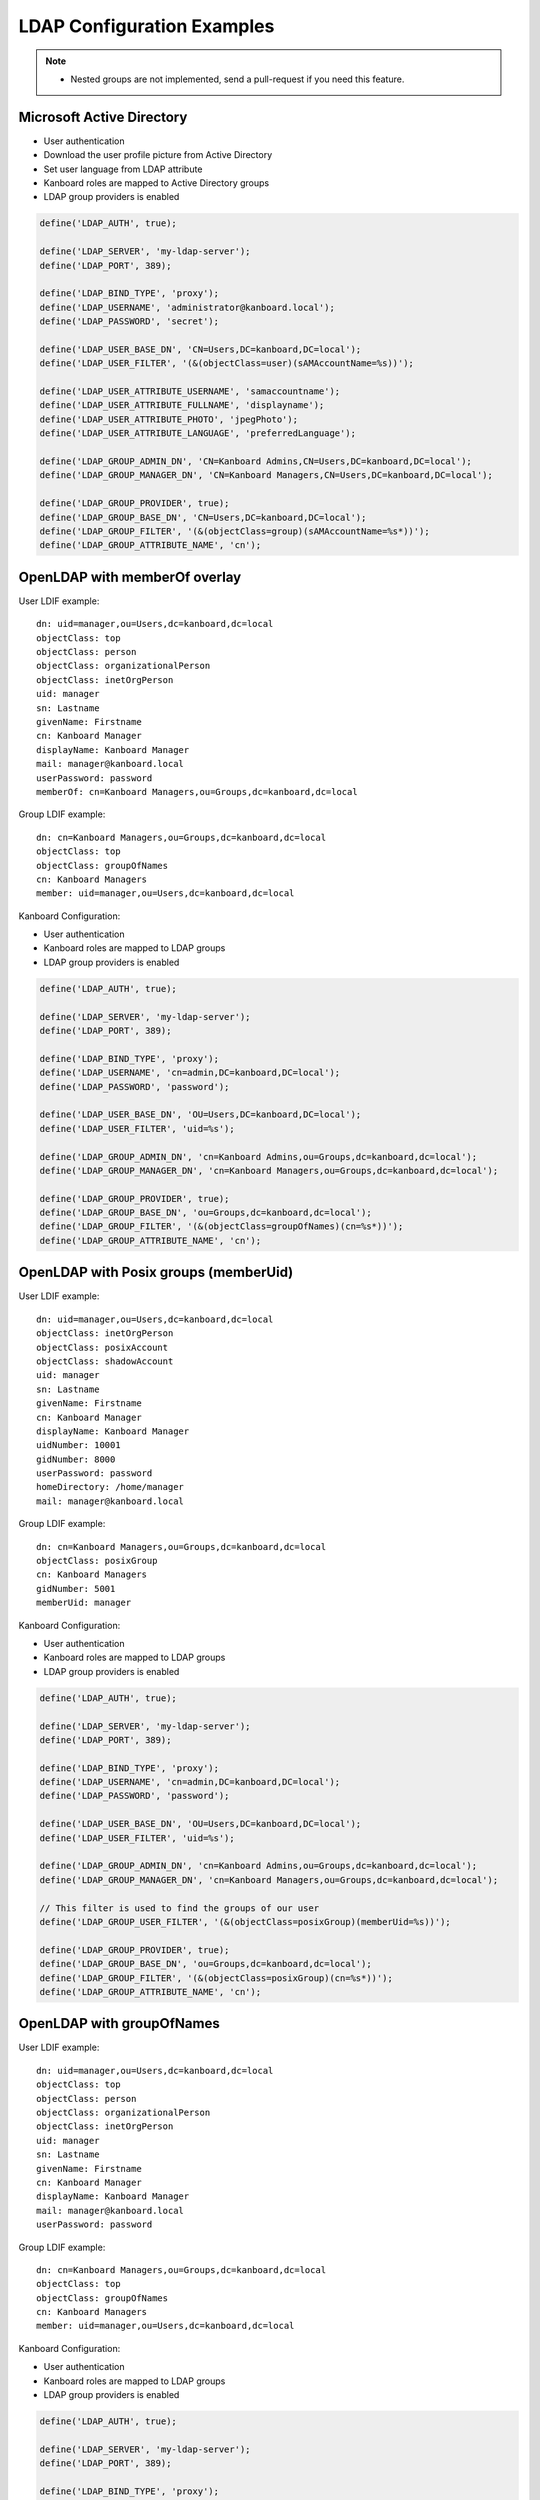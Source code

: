 LDAP Configuration Examples
===========================

.. note::

    - Nested groups are not implemented, send a pull-request if you need this feature.

Microsoft Active Directory
--------------------------

-  User authentication
-  Download the user profile picture from Active Directory
-  Set user language from LDAP attribute
-  Kanboard roles are mapped to Active Directory groups
-  LDAP group providers is enabled

.. code:: php

    define('LDAP_AUTH', true);

    define('LDAP_SERVER', 'my-ldap-server');
    define('LDAP_PORT', 389);

    define('LDAP_BIND_TYPE', 'proxy');
    define('LDAP_USERNAME', 'administrator@kanboard.local');
    define('LDAP_PASSWORD', 'secret');

    define('LDAP_USER_BASE_DN', 'CN=Users,DC=kanboard,DC=local');
    define('LDAP_USER_FILTER', '(&(objectClass=user)(sAMAccountName=%s))');

    define('LDAP_USER_ATTRIBUTE_USERNAME', 'samaccountname');
    define('LDAP_USER_ATTRIBUTE_FULLNAME', 'displayname');
    define('LDAP_USER_ATTRIBUTE_PHOTO', 'jpegPhoto');
    define('LDAP_USER_ATTRIBUTE_LANGUAGE', 'preferredLanguage');

    define('LDAP_GROUP_ADMIN_DN', 'CN=Kanboard Admins,CN=Users,DC=kanboard,DC=local');
    define('LDAP_GROUP_MANAGER_DN', 'CN=Kanboard Managers,CN=Users,DC=kanboard,DC=local');

    define('LDAP_GROUP_PROVIDER', true);
    define('LDAP_GROUP_BASE_DN', 'CN=Users,DC=kanboard,DC=local');
    define('LDAP_GROUP_FILTER', '(&(objectClass=group)(sAMAccountName=%s*))');
    define('LDAP_GROUP_ATTRIBUTE_NAME', 'cn');

OpenLDAP with memberOf overlay
------------------------------

User LDIF example:

::

    dn: uid=manager,ou=Users,dc=kanboard,dc=local
    objectClass: top
    objectClass: person
    objectClass: organizationalPerson
    objectClass: inetOrgPerson
    uid: manager
    sn: Lastname
    givenName: Firstname
    cn: Kanboard Manager
    displayName: Kanboard Manager
    mail: manager@kanboard.local
    userPassword: password
    memberOf: cn=Kanboard Managers,ou=Groups,dc=kanboard,dc=local

Group LDIF example:

::

    dn: cn=Kanboard Managers,ou=Groups,dc=kanboard,dc=local
    objectClass: top
    objectClass: groupOfNames
    cn: Kanboard Managers
    member: uid=manager,ou=Users,dc=kanboard,dc=local

Kanboard Configuration:

-  User authentication
-  Kanboard roles are mapped to LDAP groups
-  LDAP group providers is enabled

.. code:: php

    define('LDAP_AUTH', true);

    define('LDAP_SERVER', 'my-ldap-server');
    define('LDAP_PORT', 389);

    define('LDAP_BIND_TYPE', 'proxy');
    define('LDAP_USERNAME', 'cn=admin,DC=kanboard,DC=local');
    define('LDAP_PASSWORD', 'password');

    define('LDAP_USER_BASE_DN', 'OU=Users,DC=kanboard,DC=local');
    define('LDAP_USER_FILTER', 'uid=%s');

    define('LDAP_GROUP_ADMIN_DN', 'cn=Kanboard Admins,ou=Groups,dc=kanboard,dc=local');
    define('LDAP_GROUP_MANAGER_DN', 'cn=Kanboard Managers,ou=Groups,dc=kanboard,dc=local');

    define('LDAP_GROUP_PROVIDER', true);
    define('LDAP_GROUP_BASE_DN', 'ou=Groups,dc=kanboard,dc=local');
    define('LDAP_GROUP_FILTER', '(&(objectClass=groupOfNames)(cn=%s*))');
    define('LDAP_GROUP_ATTRIBUTE_NAME', 'cn');

OpenLDAP with Posix groups (memberUid)
--------------------------------------

User LDIF example:

::

    dn: uid=manager,ou=Users,dc=kanboard,dc=local
    objectClass: inetOrgPerson
    objectClass: posixAccount
    objectClass: shadowAccount
    uid: manager
    sn: Lastname
    givenName: Firstname
    cn: Kanboard Manager
    displayName: Kanboard Manager
    uidNumber: 10001
    gidNumber: 8000
    userPassword: password
    homeDirectory: /home/manager
    mail: manager@kanboard.local

Group LDIF example:

::

    dn: cn=Kanboard Managers,ou=Groups,dc=kanboard,dc=local
    objectClass: posixGroup
    cn: Kanboard Managers
    gidNumber: 5001
    memberUid: manager

Kanboard Configuration:

-  User authentication
-  Kanboard roles are mapped to LDAP groups
-  LDAP group providers is enabled

.. code:: php

    define('LDAP_AUTH', true);

    define('LDAP_SERVER', 'my-ldap-server');
    define('LDAP_PORT', 389);

    define('LDAP_BIND_TYPE', 'proxy');
    define('LDAP_USERNAME', 'cn=admin,DC=kanboard,DC=local');
    define('LDAP_PASSWORD', 'password');

    define('LDAP_USER_BASE_DN', 'OU=Users,DC=kanboard,DC=local');
    define('LDAP_USER_FILTER', 'uid=%s');

    define('LDAP_GROUP_ADMIN_DN', 'cn=Kanboard Admins,ou=Groups,dc=kanboard,dc=local');
    define('LDAP_GROUP_MANAGER_DN', 'cn=Kanboard Managers,ou=Groups,dc=kanboard,dc=local');

    // This filter is used to find the groups of our user
    define('LDAP_GROUP_USER_FILTER', '(&(objectClass=posixGroup)(memberUid=%s))');

    define('LDAP_GROUP_PROVIDER', true);
    define('LDAP_GROUP_BASE_DN', 'ou=Groups,dc=kanboard,dc=local');
    define('LDAP_GROUP_FILTER', '(&(objectClass=posixGroup)(cn=%s*))');
    define('LDAP_GROUP_ATTRIBUTE_NAME', 'cn');

OpenLDAP with groupOfNames
--------------------------

User LDIF example:

::

    dn: uid=manager,ou=Users,dc=kanboard,dc=local
    objectClass: top
    objectClass: person
    objectClass: organizationalPerson
    objectClass: inetOrgPerson
    uid: manager
    sn: Lastname
    givenName: Firstname
    cn: Kanboard Manager
    displayName: Kanboard Manager
    mail: manager@kanboard.local
    userPassword: password

Group LDIF example:

::

    dn: cn=Kanboard Managers,ou=Groups,dc=kanboard,dc=local
    objectClass: top
    objectClass: groupOfNames
    cn: Kanboard Managers
    member: uid=manager,ou=Users,dc=kanboard,dc=local

Kanboard Configuration:

-  User authentication
-  Kanboard roles are mapped to LDAP groups
-  LDAP group providers is enabled

.. code:: php

    define('LDAP_AUTH', true);

    define('LDAP_SERVER', 'my-ldap-server');
    define('LDAP_PORT', 389);

    define('LDAP_BIND_TYPE', 'proxy');
    define('LDAP_USERNAME', 'cn=admin,DC=kanboard,DC=local');
    define('LDAP_PASSWORD', 'password');

    define('LDAP_USER_BASE_DN', 'OU=Users,DC=kanboard,DC=local');
    define('LDAP_USER_FILTER', 'uid=%s');

    define('LDAP_GROUP_ADMIN_DN', 'cn=Kanboard Admins,ou=Groups,dc=kanboard,dc=local');
    define('LDAP_GROUP_MANAGER_DN', 'cn=Kanboard Managers,ou=Groups,dc=kanboard,dc=local');

    // This filter is used to find the groups of our user
    define('LDAP_GROUP_USER_FILTER', '(&(objectClass=groupOfNames)(member=uid=%s,ou=Users,dc=kanboard,dc=local))');

    define('LDAP_GROUP_PROVIDER', true);
    define('LDAP_GROUP_BASE_DN', 'ou=Groups,dc=kanboard,dc=local');
    define('LDAP_GROUP_FILTER', '(&(objectClass=groupOfNames)(cn=%s*))');
    define('LDAP_GROUP_ATTRIBUTE_NAME', 'cn');
